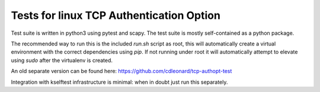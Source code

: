 .. SPDX-License-Identifier: GPL-2.0

=========================================
Tests for linux TCP Authentication Option
=========================================

Test suite is written in python3 using pytest and scapy. The test suite is
mostly self-contained as a python package.

The recommended way to run this is the included `run.sh` script as root, this
will automatically create a virtual environment with the correct dependencies
using `pip`. If not running under root it will automatically attempt to elevate
using `sudo` after the virtualenv is created.

An old separate version can be found here: https://github.com/cdleonard/tcp-authopt-test

Integration with kselftest infrastructure is minimal: when in doubt just run
this separately.
